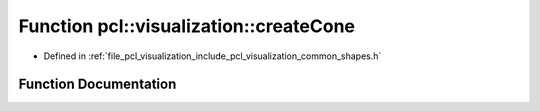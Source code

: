 .. _exhale_function_group__visualization_1gabcd9db6ceafdd6b36b3700df9134272d:

Function pcl::visualization::createCone
=======================================

- Defined in :ref:`file_pcl_visualization_include_pcl_visualization_common_shapes.h`


Function Documentation
----------------------


.. doxygenfunction:: pcl::visualization::createCone(const pcl::ModelCoefficients&)
